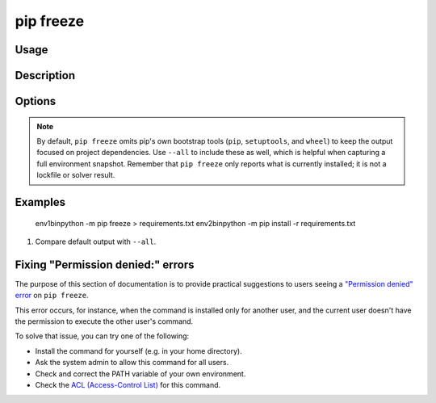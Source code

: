 
.. _`pip freeze`:

==========
pip freeze
==========


Usage
=====

.. tab:: Unix/macOS

   .. pip-command-usage:: freeze "python -m pip"

.. tab:: Windows

   .. pip-command-usage:: freeze "py -m pip"


Description
===========

.. pip-command-description:: freeze


Options
=======

.. pip-command-options:: freeze




.. note::

   By default, ``pip freeze`` omits pip's own bootstrap tools (``pip``,
   ``setuptools``, and ``wheel``) to keep the output focused on project
   dependencies. Use ``--all`` to include these as well, which is helpful when
   capturing a full environment snapshot. Remember that ``pip freeze`` only
   reports what is currently installed; it is not a lockfile or solver result.


Examples
========
         env1\bin\python -m pip freeze > requirements.txt
         env2\bin\python -m pip install -r requirements.txt

#. Compare default output with ``--all``.

   .. tab:: Unix/macOS

      .. code-block:: console

         $ python -m pip freeze
         certifi==...
         idna==...
         requests==...
         urllib3==...

         $ python -m pip freeze --all
         certifi==...
         idna==...
         requests==...
         urllib3==...
         pip==...
         setuptools==...
         wheel==...

   .. tab:: Windows

      .. code-block:: console

         C:\> py -m pip freeze
         certifi==...
         idna==...
         requests==...
         urllib3==...

         C:\> py -m pip freeze --all
         certifi==...
         idna==...
         requests==...
         urllib3==...
         pip==...
         setuptools==...
         wheel==...

Fixing "Permission denied:" errors
==================================

The purpose of this section of documentation is to provide practical
suggestions to users seeing a `"Permission denied" error <https://github.com/pypa/pip/issues/8418>`__ on ``pip freeze``.

This error occurs, for instance, when the command is installed only for another
user, and the current user doesn't have the permission to execute the other
user's command.

To solve that issue, you can try one of the following:

- Install the command for yourself (e.g. in your home directory).
- Ask the system admin to allow this command for all users.
- Check and correct the PATH variable of your own environment.
- Check the `ACL (Access-Control List) <https://en.wikipedia.org/wiki/Access-control_list>`_ for this command.
